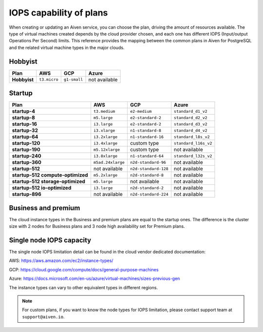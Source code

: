 IOPS capability of plans
========================

When creating or updating an Aiven service, you can choose the plan, driving the amount of resources available. The type of virtual machines created depends by the cloud provider chosen, and each one has different IOPS (Input/output Operations Per Second) limits. This reference provides the mapping between the common plans in Aiven for PostgreSQL and the related virtual machine types in the major clouds.

Hobbyist
''''''''

.. list-table::
    :header-rows: 1

    * - Plan
      - AWS
      - GCP
      - Azure
    * - **Hobbyist**
      - ``t3.micro``
      - ``g1-small``
      - not available


Startup
'''''''

.. list-table::
    :header-rows: 1

    * - Plan
      - AWS
      - GCP
      - Azure
    * - **startup-4**
      - ``t3.medium``
      - ``e2-medium``
      - ``standard_d1_v2``
    * - **startup-8**
      - ``m5.large``
      - ``e2-standard-2``
      - ``standard_d2_v2``
    * - **startup-16**
      - ``i3.large``
      - ``e2-standard-2``
      - ``standard_d3_v2``     
    * - **startup-32**
      - ``i3.xlarge``
      - ``n1-standard-8``
      - ``standard_d4_v2`` 
    * - **startup-64**
      - ``i3.2xlarge``
      - ``n1-standard-16``
      - ``standard_l8s_v2`` 
    * - **startup-120**
      - ``i3.4xlarge``           
      - custom type             
      - ``standard_l16s_v2``
    * - **startup-190**
      - ``m5.12xlarge``          
      - custom type             
      - not available
    * - **startup-240**
      - ``i3.8xlarge``
      - ``n1-standard-64``          
      - ``standard_l32s_v2``
    * - **startup-360**
      - ``m5ad.24xlarge``        
      - ``n2d-standard-96``         
      - not available
    * - **startup-512**                      
      - not available        
      - ``n2d-standard-128``        
      - not available
    * - **startup-512 compute-optimized**   
      - ``m5.2xlarge``           
      - ``n2d-standard-8``           
      - not available
    * - **startup-512 storage-optimized**      
      - ``m5.large``             
      - not available           
      - not available
    * - **startup-512 io-optimized**          
      - ``i3.large``             
      - ``n2d-standard-2``           
      - not available
    * - **startup-896**                        
      - not available        
      - ``n2d-standard-224``        
      - not available


Business and premium
'''''''''''''''''''''

The cloud instance types in the Business and premium plans are equal to the startup ones. The difference is the cluster size with 2 nodes for Business plans and 3 node high availability set for Premium plans.

Single node IOPS capacity
'''''''''''''''''''''''''

The single node IOPS limitation detail can be found in the cloud vendor dedicated documentation:

AWS: https://aws.amazon.com/ec2/instance-types/

GCP: https://cloud.google.com/compute/docs/general-purpose-machines

Azure: https://docs.microsoft.com/en-us/azure/virtual-machines/sizes-previous-gen

The instance types can vary to other equivalent types in different regions.

.. note:: For custom plans, if you want to know the node types for IOPS limitation, please contact support team at ``support@aiven.io``.